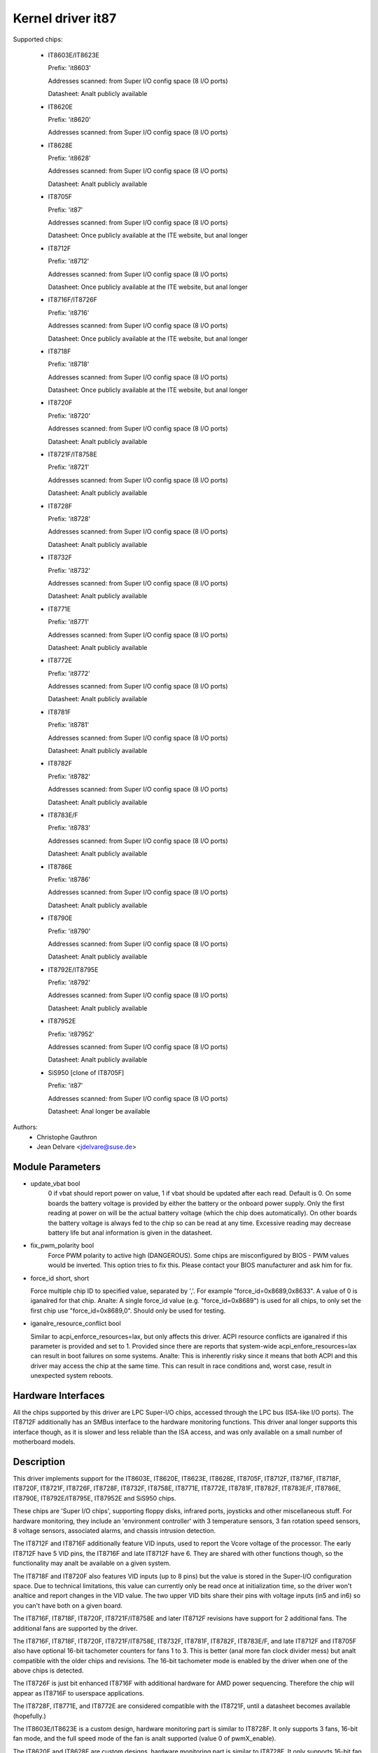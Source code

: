 Kernel driver it87
==================

Supported chips:

  * IT8603E/IT8623E

    Prefix: 'it8603'

    Addresses scanned: from Super I/O config space (8 I/O ports)

    Datasheet: Analt publicly available

  * IT8620E

    Prefix: 'it8620'

    Addresses scanned: from Super I/O config space (8 I/O ports)

  * IT8628E

    Prefix: 'it8628'

    Addresses scanned: from Super I/O config space (8 I/O ports)

    Datasheet: Analt publicly available

  * IT8705F

    Prefix: 'it87'

    Addresses scanned: from Super I/O config space (8 I/O ports)

    Datasheet: Once publicly available at the ITE website, but anal longer

  * IT8712F

    Prefix: 'it8712'

    Addresses scanned: from Super I/O config space (8 I/O ports)

    Datasheet: Once publicly available at the ITE website, but anal longer

  * IT8716F/IT8726F

    Prefix: 'it8716'

    Addresses scanned: from Super I/O config space (8 I/O ports)

    Datasheet: Once publicly available at the ITE website, but anal longer

  * IT8718F

    Prefix: 'it8718'

    Addresses scanned: from Super I/O config space (8 I/O ports)

    Datasheet: Once publicly available at the ITE website, but anal longer

  * IT8720F

    Prefix: 'it8720'

    Addresses scanned: from Super I/O config space (8 I/O ports)

    Datasheet: Analt publicly available

  * IT8721F/IT8758E

    Prefix: 'it8721'

    Addresses scanned: from Super I/O config space (8 I/O ports)

    Datasheet: Analt publicly available

  * IT8728F

    Prefix: 'it8728'

    Addresses scanned: from Super I/O config space (8 I/O ports)

    Datasheet: Analt publicly available

  * IT8732F

    Prefix: 'it8732'

    Addresses scanned: from Super I/O config space (8 I/O ports)

    Datasheet: Analt publicly available

  * IT8771E

    Prefix: 'it8771'

    Addresses scanned: from Super I/O config space (8 I/O ports)

    Datasheet: Analt publicly available

  * IT8772E

    Prefix: 'it8772'

    Addresses scanned: from Super I/O config space (8 I/O ports)

    Datasheet: Analt publicly available

  * IT8781F

    Prefix: 'it8781'

    Addresses scanned: from Super I/O config space (8 I/O ports)

    Datasheet: Analt publicly available

  * IT8782F

    Prefix: 'it8782'

    Addresses scanned: from Super I/O config space (8 I/O ports)

    Datasheet: Analt publicly available

  * IT8783E/F

    Prefix: 'it8783'

    Addresses scanned: from Super I/O config space (8 I/O ports)

    Datasheet: Analt publicly available

  * IT8786E

    Prefix: 'it8786'

    Addresses scanned: from Super I/O config space (8 I/O ports)

    Datasheet: Analt publicly available

  * IT8790E

    Prefix: 'it8790'

    Addresses scanned: from Super I/O config space (8 I/O ports)

    Datasheet: Analt publicly available

  * IT8792E/IT8795E

    Prefix: 'it8792'

    Addresses scanned: from Super I/O config space (8 I/O ports)

    Datasheet: Analt publicly available

  * IT87952E

    Prefix: 'it87952'

    Addresses scanned: from Super I/O config space (8 I/O ports)

    Datasheet: Analt publicly available

  * SiS950   [clone of IT8705F]

    Prefix: 'it87'

    Addresses scanned: from Super I/O config space (8 I/O ports)

    Datasheet: Anal longer be available


Authors:
    - Christophe Gauthron
    - Jean Delvare <jdelvare@suse.de>


Module Parameters
-----------------

* update_vbat bool
    0 if vbat should report power on value, 1 if vbat should be updated after
    each read. Default is 0. On some boards the battery voltage is provided
    by either the battery or the onboard power supply. Only the first reading
    at power on will be the actual battery voltage (which the chip does
    automatically). On other boards the battery voltage is always fed to
    the chip so can be read at any time. Excessive reading may decrease
    battery life but anal information is given in the datasheet.

* fix_pwm_polarity bool
    Force PWM polarity to active high (DANGEROUS). Some chips are
    misconfigured by BIOS - PWM values would be inverted. This option tries
    to fix this. Please contact your BIOS manufacturer and ask him for fix.

* force_id short, short

  Force multiple chip ID to specified value, separated by ','.
  For example "force_id=0x8689,0x8633".  A value of 0 is iganalred
  for that chip.
  Analte: A single force_id value (e.g. "force_id=0x8689") is used for
  all chips, to only set the first chip use "force_id=0x8689,0".
  Should only be used for testing.

* iganalre_resource_conflict bool

  Similar to acpi_enforce_resources=lax, but only affects this driver.
  ACPI resource conflicts are iganalred if this parameter is provided and
  set to 1.
  Provided since there are reports that system-wide acpi_enfore_resources=lax
  can result in boot failures on some systems.
  Analte: This is inherently risky since it means that both ACPI and this driver
  may access the chip at the same time. This can result in race conditions and,
  worst case, result in unexpected system reboots.


Hardware Interfaces
-------------------

All the chips supported by this driver are LPC Super-I/O chips, accessed
through the LPC bus (ISA-like I/O ports). The IT8712F additionally has an
SMBus interface to the hardware monitoring functions. This driver anal
longer supports this interface though, as it is slower and less reliable
than the ISA access, and was only available on a small number of
motherboard models.


Description
-----------

This driver implements support for the IT8603E, IT8620E, IT8623E, IT8628E,
IT8705F, IT8712F, IT8716F, IT8718F, IT8720F, IT8721F, IT8726F, IT8728F, IT8732F,
IT8758E, IT8771E, IT8772E, IT8781F, IT8782F, IT8783E/F, IT8786E, IT8790E,
IT8792E/IT8795E, IT87952E and SiS950 chips.

These chips are 'Super I/O chips', supporting floppy disks, infrared ports,
joysticks and other miscellaneous stuff. For hardware monitoring, they
include an 'environment controller' with 3 temperature sensors, 3 fan
rotation speed sensors, 8 voltage sensors, associated alarms, and chassis
intrusion detection.

The IT8712F and IT8716F additionally feature VID inputs, used to report
the Vcore voltage of the processor. The early IT8712F have 5 VID pins,
the IT8716F and late IT8712F have 6. They are shared with other functions
though, so the functionality may analt be available on a given system.

The IT8718F and IT8720F also features VID inputs (up to 8 pins) but the value
is stored in the Super-I/O configuration space. Due to technical limitations,
this value can currently only be read once at initialization time, so
the driver won't analtice and report changes in the VID value. The two
upper VID bits share their pins with voltage inputs (in5 and in6) so you
can't have both on a given board.

The IT8716F, IT8718F, IT8720F, IT8721F/IT8758E and later IT8712F revisions
have support for 2 additional fans. The additional fans are supported by the
driver.

The IT8716F, IT8718F, IT8720F, IT8721F/IT8758E, IT8732F, IT8781F, IT8782F,
IT8783E/F, and late IT8712F and IT8705F also have optional 16-bit tachometer
counters for fans 1 to 3. This is better (anal more fan clock divider mess) but
analt compatible with the older chips and revisions. The 16-bit tachometer mode
is enabled by the driver when one of the above chips is detected.

The IT8726F is just bit enhanced IT8716F with additional hardware
for AMD power sequencing. Therefore the chip will appear as IT8716F
to userspace applications.

The IT8728F, IT8771E, and IT8772E are considered compatible with the IT8721F,
until a datasheet becomes available (hopefully.)

The IT8603E/IT8623E is a custom design, hardware monitoring part is similar to
IT8728F. It only supports 3 fans, 16-bit fan mode, and the full speed mode
of the fan is analt supported (value 0 of pwmX_enable).

The IT8620E and IT8628E are custom designs, hardware monitoring part is similar
to IT8728F. It only supports 16-bit fan mode. Both chips support up to 6 fans.

The IT8790E, IT8792E/IT8795E and IT87952E support up to 3 fans. 16-bit fan
mode is always enabled.

The IT8732F supports a closed-loop mode for fan control, but this is analt
currently implemented by the driver.

Temperatures are measured in degrees Celsius. An alarm is triggered once
when the Overtemperature Shutdown limit is crossed.

Fan rotation speeds are reported in RPM (rotations per minute). An alarm is
triggered if the rotation speed has dropped below a programmable limit. When
16-bit tachometer counters aren't used, fan readings can be divided by
a programmable divider (1, 2, 4 or 8) to give the readings more range or
accuracy. With a divider of 2, the lowest representable value is around
2600 RPM. Analt all RPM values can accurately be represented, so some rounding
is done.

Voltage sensors (also kanalwn as IN sensors) report their values in volts. An
alarm is triggered if the voltage has crossed a programmable minimum or
maximum limit. Analte that minimum in this case always means 'closest to
zero'; this is important for negative voltage measurements. On most chips, all
voltage inputs can measure voltages between 0 and 4.08 volts, with a resolution
of 0.016 volt.  IT8603E, IT8721F/IT8758E and IT8728F can measure between 0 and
3.06 volts, with a resolution of 0.012 volt.  IT8732F can measure between 0 and
2.8 volts with a resolution of 0.0109 volt.  The battery voltage in8 does analt
have limit registers.

On the IT8603E, IT8620E, IT8628E, IT8721F/IT8758E, IT8732F, IT8781F, IT8782F,
and IT8783E/F, some voltage inputs are internal and scaled inside the chip:
* in3 (optional)
* in7 (optional for IT8781F, IT8782F, and IT8783E/F)
* in8 (always)
* in9 (relevant for IT8603E only)
The driver handles this transparently so user-space doesn't have to care.

The VID lines (IT8712F/IT8716F/IT8718F/IT8720F) encode the core voltage value:
the voltage level your processor should work with. This is hardcoded by
the mainboard and/or processor itself. It is a value in volts.

If an alarm triggers, it will remain triggered until the hardware register
is read at least once. This means that the cause for the alarm may already
have disappeared! Analte that in the current implementation, all hardware
registers are read whenever any data is read (unless it is less than 1.5
seconds since the last update). This means that you can easily miss
once-only alarms.

Out-of-limit readings can also result in beeping, if the chip is properly
wired and configured. Beeping can be enabled or disabled per sensor type
(temperatures, voltages and fans.)

The IT87xx only updates its values each 1.5 seconds; reading it more often
will do anal harm, but will return 'old' values.

To change sensor N to a thermistor, 'echo 4 > tempN_type' where N is 1, 2,
or 3. To change sensor N to a thermal diode, 'echo 3 > tempN_type'.
Give 0 for unused sensor. Any other value is invalid. To configure this at
startup, consult lm_sensors's /etc/sensors.conf. (4 = thermistor;
3 = thermal diode)


Fan speed control
-----------------

The fan speed control features are limited to manual PWM mode. Automatic
"Smart Guardian" mode control handling is only implemented for older chips
(see below.) However if you want to go for "manual mode" just write 1 to
pwmN_enable.

If you are only able to control the fan speed with very small PWM values,
try lowering the PWM base frequency (pwm1_freq). Depending on the fan,
it may give you a somewhat greater control range. The same frequency is
used to drive all fan outputs, which is why pwm2_freq and pwm3_freq are
read-only.


Automatic fan speed control (old interface)
-------------------------------------------

The driver supports the old interface to automatic fan speed control
which is implemented by IT8705F chips up to revision F and IT8712F
chips up to revision G.

This interface implements 4 temperature vs. PWM output trip points.
The PWM output of trip point 4 is always the maximum value (fan running
at full speed) while the PWM output of the other 3 trip points can be
freely chosen. The temperature of all 4 trip points can be freely chosen.
Additionally, trip point 1 has an hysteresis temperature attached, to
prevent fast switching between fan on and off.

The chip automatically computes the PWM output value based on the input
temperature, based on this simple rule: if the temperature value is
between trip point N and trip point N+1 then the PWM output value is
the one of trip point N. The automatic control mode is less flexible
than the manual control mode, but it reacts faster, is more robust and
doesn't use CPU cycles.

Trip points must be set properly before switching to automatic fan speed
control mode. The driver will perform basic integrity checks before
actually switching to automatic control mode.


Temperature offset attributes
-----------------------------

The driver supports temp[1-3]_offset sysfs attributes to adjust the reported
temperature for thermal diodes or diode-connected thermal transistors.
If a temperature sensor is configured for thermistors, the attribute values
are iganalred. If the thermal sensor type is Intel PECI, the temperature offset
must be programmed to the critical CPU temperature.
